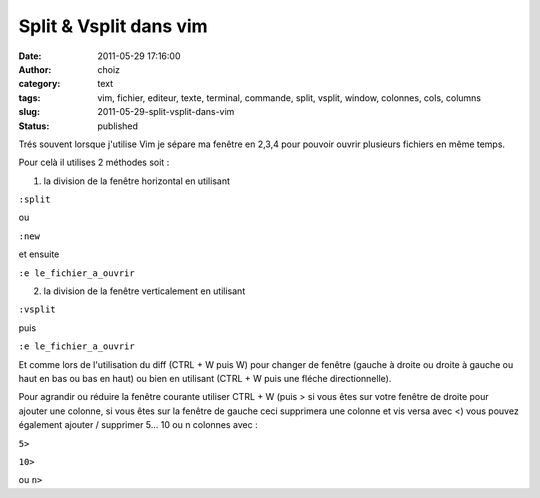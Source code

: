 Split & Vsplit dans vim
#######################
:date: 2011-05-29 17:16:00
:author: choiz
:category: text
:tags: vim, fichier, editeur, texte, terminal, commande, split, vsplit, window, colonnes, cols, columns
:slug: 2011-05-29-split-vsplit-dans-vim
:status: published

Trés souvent lorsque j'utilise Vim je sépare ma fenêtre en 2,3,4 pour
pouvoir ouvrir plusieurs fichiers en même temps.

.. raw:: html

   </p>

Pour celà il utilises 2 méthodes soit :

.. raw:: html

   </p>

1) la division de la fenêtre horizontal en utilisant

.. raw:: html

   </p>

``:split``

.. raw:: html

   </p>

ou

.. raw:: html

   </p>

``:new``

.. raw:: html

   </p>

et ensuite

.. raw:: html

   </p>

``:e le_fichier_a_ouvrir``

.. raw:: html

   </p>

2) la division de la fenêtre verticalement en utilisant

.. raw:: html

   </p>

``:vsplit``

.. raw:: html

   </p>

puis

.. raw:: html

   </p>

``:e le_fichier_a_ouvrir``

.. raw:: html

   </p>

Et comme lors de l'utilisation du diff (CTRL + W puis W) pour changer de
fenêtre (gauche à droite ou droite à gauche ou haut en bas ou bas en
haut) ou bien en utilisant (CTRL + W puis une fléche directionnelle).

.. raw:: html

   </p>

Pour agrandir ou réduire la fenêtre courante utiliser CTRL + W (puis >
si vous êtes sur votre fenêtre de droite pour ajouter une colonne, si
vous êtes sur la fenêtre de gauche ceci supprimera une colonne et vis
versa avec <) vous pouvez également ajouter / supprimer 5... 10 ou n
colonnes avec :

.. raw:: html

   </p>

``5>``

.. raw:: html

   </p>

``10>``

.. raw:: html

   </p>

ou ``n>``

.. raw:: html

   </p>
